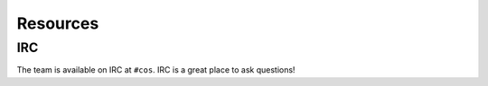 Resources
=========

IRC
***

The team is available on IRC at ``#cos``. IRC is a great place to ask questions!

